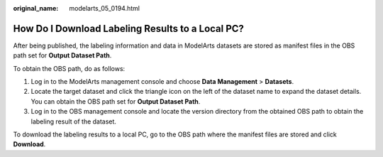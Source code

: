 :original_name: modelarts_05_0194.html

.. _modelarts_05_0194:

How Do I Download Labeling Results to a Local PC?
=================================================

After being published, the labeling information and data in ModelArts datasets are stored as manifest files in the OBS path set for **Output Dataset Path**.

To obtain the OBS path, do as follows:

#. Log in to the ModelArts management console and choose **Data Management** > **Datasets**.
#. Locate the target dataset and click the triangle icon on the left of the dataset name to expand the dataset details. You can obtain the OBS path set for **Output Dataset Path**.
#. Log in to the OBS management console and locate the version directory from the obtained OBS path to obtain the labeling result of the dataset.

To download the labeling results to a local PC, go to the OBS path where the manifest files are stored and click **Download**.
